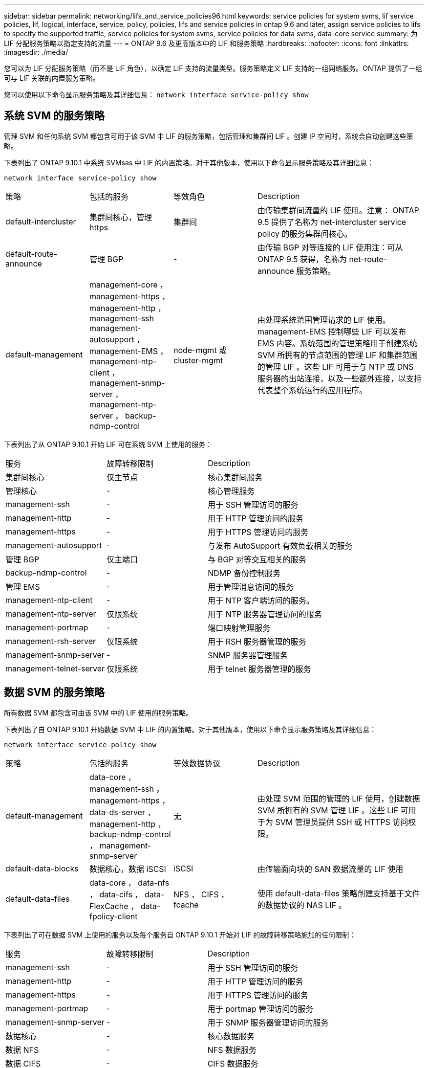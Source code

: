 ---
sidebar: sidebar 
permalink: networking/lifs_and_service_policies96.html 
keywords: service policies for system svms, lif service policies, lif, logical, interface, service, policy, policies, lifs and service policies in ontap 9.6 and later, assign service policies to lifs to specify the supported traffic, service policies for system svms, service policies for data svms, data-core service 
summary: 为 LIF 分配服务策略以指定支持的流量 
---
= ONTAP 9.6 及更高版本中的 LIF 和服务策略
:hardbreaks:
:nofooter: 
:icons: font
:linkattrs: 
:imagesdir: ./media/


[role="lead"]
您可以为 LIF 分配服务策略（而不是 LIF 角色），以确定 LIF 支持的流量类型。服务策略定义 LIF 支持的一组网络服务。ONTAP 提供了一组可与 LIF 关联的内置服务策略。

您可以使用以下命令显示服务策略及其详细信息： `network interface service-policy show`



== 系统 SVM 的服务策略

管理 SVM 和任何系统 SVM 都包含可用于该 SVM 中 LIF 的服务策略，包括管理和集群间 LIF 。创建 IP 空间时，系统会自动创建这些策略。

下表列出了 ONTAP 9.10.1 中系统 SVMsas 中 LIF 的内置策略。对于其他版本，使用以下命令显示服务策略及其详细信息：

`network interface service-policy show`

[cols="20,20,20,40"]
|===


| 策略 | 包括的服务 | 等效角色 | Description 


 a| 
default-intercluster
 a| 
集群间核心，管理 https
 a| 
集群间
 a| 
由传输集群间流量的 LIF 使用。注意： ONTAP 9.5 提供了名称为 net-intercluster service policy 的服务集群间核心。



 a| 
default-route-announce
 a| 
管理 BGP
 a| 
-
 a| 
由传输 BGP 对等连接的 LIF 使用注：可从 ONTAP 9.5 获得，名称为 net-route-announce 服务策略。



 a| 
default-management
 a| 
management-core ， management-https ， management-http ， management-ssh management-autosupport ， management-EMS ， management-ntp-client ， management-snmp-server ， management-ntp-server ， backup-ndmp-control
 a| 
node-mgmt 或 cluster-mgmt
 a| 
由处理系统范围管理请求的 LIF 使用。management-EMS 控制哪些 LIF 可以发布 EMS 内容。系统范围的管理策略用于创建系统 SVM 所拥有的节点范围的管理 LIF 和集群范围的管理 LIF 。这些 LIF 可用于与 NTP 或 DNS 服务器的出站连接，以及一些额外连接，以支持代表整个系统运行的应用程序。

|===
下表列出了从 ONTAP 9.10.1 开始 LIF 可在系统 SVM 上使用的服务：

[cols="25,25,50"]
|===


| 服务 | 故障转移限制 | Description 


 a| 
集群间核心
 a| 
仅主节点
 a| 
核心集群间服务



 a| 
管理核心
 a| 
-
 a| 
核心管理服务



 a| 
management-ssh
 a| 
-
 a| 
用于 SSH 管理访问的服务



 a| 
management-http
 a| 
-
 a| 
用于 HTTP 管理访问的服务



 a| 
management-https
 a| 
-
 a| 
用于 HTTPS 管理访问的服务



 a| 
management-autosupport
 a| 
-
 a| 
与发布 AutoSupport 有效负载相关的服务



 a| 
管理 BGP
 a| 
仅主端口
 a| 
与 BGP 对等交互相关的服务



 a| 
backup-ndmp-control
 a| 
-
 a| 
NDMP 备份控制服务



 a| 
管理 EMS
 a| 
-
 a| 
用于管理消息访问的服务



 a| 
management-ntp-client
 a| 
-
 a| 
用于 NTP 客户端访问的服务。



 a| 
management-ntp-server
 a| 
仅限系统
 a| 
用于 NTP 服务器管理访问的服务



 a| 
management-portmap
 a| 
-
 a| 
端口映射管理服务



 a| 
management-rsh-server
 a| 
仅限系统
 a| 
用于 RSH 服务器管理的服务



 a| 
management-snmp-server
 a| 
-
 a| 
SNMP 服务器管理服务



 a| 
management-telnet-server
 a| 
仅限系统
 a| 
用于 telnet 服务器管理的服务

|===


== 数据 SVM 的服务策略

所有数据 SVM 都包含可由该 SVM 中的 LIF 使用的服务策略。

下表列出了自 ONTAP 9.10.1 开始数据 SVM 中 LIF 的内置策略。对于其他版本，使用以下命令显示服务策略及其详细信息：

`network interface service-policy show`

[cols="20,20,20,40"]
|===


| 策略 | 包括的服务 | 等效数据协议 | Description 


 a| 
default-management
 a| 
data-core ， management-ssh ， management-https ， data-ds-server ， management-http ， backup-ndmp-control ， management-snmp-server
 a| 
无
 a| 
由处理 SVM 范围的管理的 LIF 使用，创建数据 SVM 所拥有的 SVM 管理 LIF 。这些 LIF 可用于为 SVM 管理员提供 SSH 或 HTTPS 访问权限。



 a| 
default-data-blocks
 a| 
数据核心，数据 iSCSI
 a| 
iSCSI
 a| 
由传输面向块的 SAN 数据流量的 LIF 使用



 a| 
default-data-files
 a| 
data-core ， data-nfs ， data-cifs ， data-FlexCache ， data-fpolicy-client
 a| 
NFS ， CIFS ， fcache
 a| 
使用 default-data-files 策略创建支持基于文件的数据协议的 NAS LIF 。

|===
下表列出了可在数据 SVM 上使用的服务以及每个服务自 ONTAP 9.10.1 开始对 LIF 的故障转移策略施加的任何限制：

[cols="25,25,50"]
|===


| 服务 | 故障转移限制 | Description 


 a| 
management-ssh
 a| 
-
 a| 
用于 SSH 管理访问的服务



 a| 
management-http
 a| 
-
 a| 
用于 HTTP 管理访问的服务



 a| 
management-https
 a| 
-
 a| 
用于 HTTPS 管理访问的服务



 a| 
management-portmap
 a| 
-
 a| 
用于 portmap 管理访问的服务



 a| 
management-snmp-server
 a| 
-
 a| 
用于 SNMP 服务器管理访问的服务



 a| 
数据核心
 a| 
-
 a| 
核心数据服务



 a| 
数据 NFS
 a| 
-
 a| 
NFS 数据服务



 a| 
数据 CIFS
 a| 
-
 a| 
CIFS 数据服务



 a| 
数据 FlexCache
 a| 
-
 a| 
FlexCache 数据服务



 a| 
数据 iSCSI
 a| 
仅主端口
 a| 
iSCSI 数据服务



 a| 
backup-ndmp-control
 a| 
-
 a| 
备份 NDMP 控制数据服务



 a| 
data-ds-server
 a| 
-
 a| 
DNS 服务器数据服务



 a| 
data-fpolicy-client
 a| 
-
 a| 
文件筛选策略数据服务



 a| 
data-NVMe-tcp
 a| 
仅主端口
 a| 
NVMe TCP 数据服务



 a| 
data-s3-server
 a| 
-
 a| 
简单存储服务（ S3 ）服务器数据服务

|===
您应了解如何将服务策略分配给数据 SVM 中的 LIF ：

* 如果创建的数据 SVM 包含一系列数据服务，则会使用指定的服务创建该 SVM 中的内置 "default-data-files" 和 "default-data-blocs" 服务策略。
* 如果在创建数据 SVM 时未指定数据服务列表，则会使用默认数据服务列表创建该 SVM 中的内置 "default-data-files" 和 "default-data-blocs" 服务策略。
+
默认数据服务列表包括 iSCSI ， NFS ， SMB 和 FlexCache 服务。

* 创建包含数据协议列表的 LIF 时，系统会为 LIF 分配与指定数据协议等效的服务策略。
+
如果不存在等效服务策略，则会创建自定义服务策略。

* 如果创建 LIF 时没有服务策略或数据协议列表，则默认情况下会将 default-data-files 服务策略分配给 LIF 。




== 数据核心服务

通过数据核心服务，以前使用具有数据角色的 LIF 的组件可以在已升级的集群上按预期工作，以便使用服务策略而不是 LIF 角色（在 ONTAP 9.6 中已弃用）来管理 LIF 。

将数据核心指定为服务不会打开防火墙中的任何端口，但此服务应包含在数据 SVM 的任何服务策略中。例如， default-data-files 服务策略默认包含以下服务：

* 数据核心
* 数据 NFS
* 数据 CIFS
* 数据 FlexCache


策略中应包含数据核心服务，以确保使用 LIF 的所有应用程序均按预期运行，但如果需要，可以删除其他三项服务。



== 客户端 LIF 服务

从 ONTAP 9.10.1 开始， ONTAP 为多个应用程序提供客户端 LIF 服务。这些服务可代表每个应用程序控制用于出站连接的 LIF 。

以下新服务可使管理员控制哪些 LIF 用作某些应用程序的源地址。

[cols="25,25,50"]
|===


| 服务 | SVM 限制 | Description 


 a| 
management-ntp-client
 a| 
仅限系统
 a| 
从 ONTAP 9.10.1 开始， ONTAP 为与外部 NTP 服务器的出站连接提供 NTP 客户端服务。



 a| 
data-fpolicy-client
 a| 
纯数据
 a| 
从 ONTAP 9.8 开始， ONTAP 为出站 FPolicy 连接提供客户端服务。

|===
每个新服务都会自动包含在某些内置服务策略中，但管理员可以从内置策略中删除这些服务，或者将其添加到自定义策略中，以代表每个应用程序控制用于出站连接的 LIF 。
